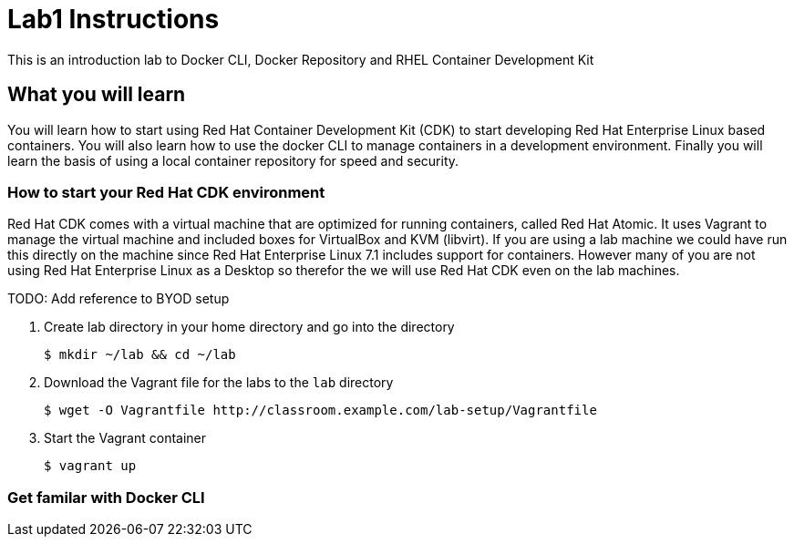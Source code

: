 # Lab1 Instructions
This is an introduction lab to Docker CLI, Docker Repository and RHEL Container Development Kit

## What you will learn
You will learn how to start using Red Hat Container Development Kit (CDK) to start developing Red Hat Enterprise Linux based containers. 
You will also learn how to use the docker CLI to manage containers in a development environment. 
Finally you will learn the basis of using a local container repository for speed and security.


### How to start your Red Hat CDK environment
Red Hat CDK comes with a virtual machine that are optimized for running containers, called Red Hat Atomic. It uses Vagrant to manage the virtual machine and included boxes for VirtualBox and KVM (libvirt). If you are using a lab machine we could have run this directly on the machine since Red Hat Enterprise Linux 7.1 includes support for containers. However many of you are not using Red Hat Enterprise Linux as a Desktop so therefor the we will use Red Hat CDK even on the lab machines. 

TODO: Add reference to BYOD setup

. Create lab directory in your home directory and go into the directory
 
 $ mkdir ~/lab && cd ~/lab
 
. Download the Vagrant file for the labs to the `lab` directory

 $ wget -O Vagrantfile http://classroom.example.com/lab-setup/Vagrantfile

. Start the Vagrant container
 
 $ vagrant up


### Get familar with Docker CLI
